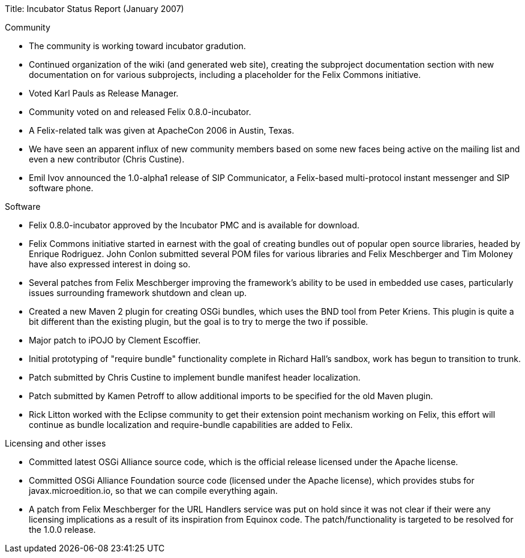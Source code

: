Title: Incubator Status Report (January 2007)

Community

* The community is working toward incubator gradution.
* Continued organization of the wiki (and generated web site), creating the subproject documentation section with new documentation on for various subprojects, including a placeholder for the Felix Commons initiative.
* Voted Karl Pauls as Release Manager.
* Community voted on and released Felix 0.8.0-incubator.
* A Felix-related talk was given at ApacheCon 2006 in Austin, Texas.
* We have seen an apparent influx of new community members based on some new faces being active on the mailing list and even a new contributor (Chris Custine).
* Emil Ivov announced the 1.0-alpha1 release of SIP Communicator, a Felix-based multi-protocol instant messenger and SIP software phone.

Software

* Felix 0.8.0-incubator approved by the Incubator PMC and is available for download.
* Felix Commons initiative started in earnest with the goal of creating bundles out of popular open source libraries, headed by Enrique Rodriguez.
John Conlon submitted several POM files for various libraries and Felix Meschberger and Tim Moloney have also expressed interest in doing so.
* Several patches from Felix Meschberger improving the framework's ability to be used in embedded use cases, particularly issues surrounding framework shutdown and clean up.
* Created a new Maven 2 plugin for creating OSGi bundles, which uses the BND tool from Peter Kriens.
This plugin is quite a bit different than the existing plugin, but the goal is to try to merge the two if possible.
* Major patch to iPOJO by Clement Escoffier.
* Initial prototyping of "require bundle" functionality complete in Richard Hall's sandbox, work has begun to transition to trunk.
* Patch submitted by Chris Custine to implement bundle manifest header localization.
* Patch submitted by Kamen Petroff to allow additional imports to be specified for the old Maven plugin.
* Rick Litton worked with the Eclipse community to get their extension point mechanism working on Felix, this effort will continue as bundle localization and require-bundle capabilities are added to Felix.

Licensing and other isses

* Committed latest OSGi Alliance source code, which is the official release licensed under the Apache license.
* Committed OSGi Alliance Foundation source code (licensed under the Apache license), which provides stubs for javax.microedition.io, so that we can compile everything again.
* A patch from Felix Meschberger for the URL Handlers service was put on hold since it was not clear if their were any licensing implications as a result of its inspiration from Equinox code.
The patch/functionality is targeted to be resolved for the 1.0.0 release.
